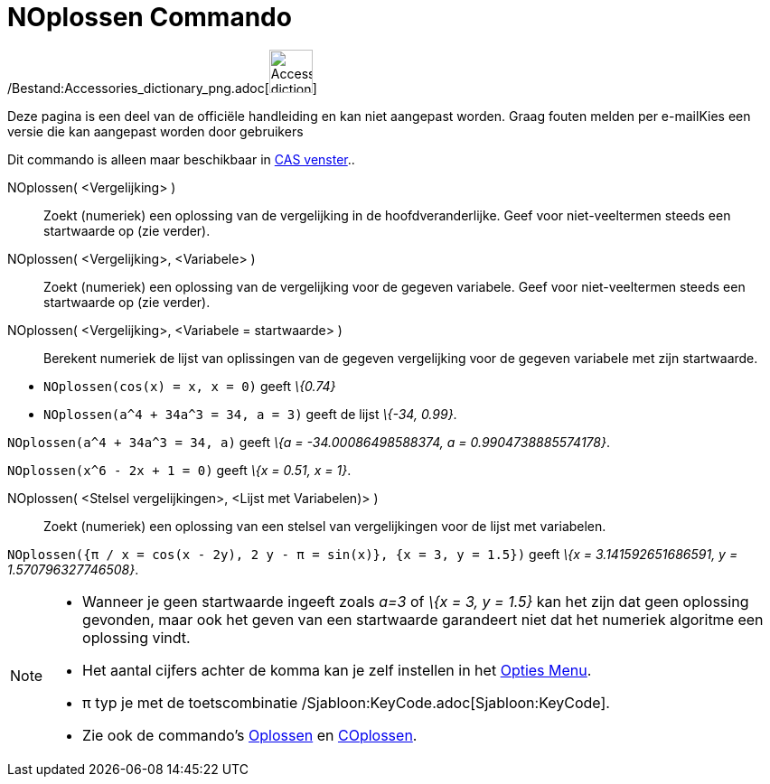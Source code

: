 = NOplossen Commando
:page-en: commands/NSolve_Command
ifdef::env-github[:imagesdir: /nl/modules/ROOT/assets/images]

/Bestand:Accessories_dictionary_png.adoc[image:48px-Accessories_dictionary.png[Accessories
dictionary.png,width=48,height=48]]

Deze pagina is een deel van de officiële handleiding en kan niet aangepast worden. Graag fouten melden per
e-mail[.mw-selflink .selflink]##Kies een versie die kan aangepast worden door gebruikers##

Dit commando is alleen maar beschikbaar in xref:/CAS_venster.adoc[CAS venster]..

NOplossen( <Vergelijking> )::
  Zoekt (numeriek) een oplossing van de vergelijking in de hoofdveranderlijke. Geef voor niet-veeltermen steeds een
  startwaarde op (zie verder).
NOplossen( <Vergelijking>, <Variabele> )::
  Zoekt (numeriek) een oplossing van de vergelijking voor de gegeven variabele. Geef voor niet-veeltermen steeds een
  startwaarde op (zie verder).
NOplossen( <Vergelijking>, <Variabele = startwaarde> )::
  Berekent numeriek de lijst van oplissingen van de gegeven vergelijking voor de gegeven variabele met zijn startwaarde.

[EXAMPLE]
====

* `++NOplossen(cos(x) = x, x = 0)++` geeft _\{0.74}_
* `++NOplossen(a^4 + 34a^3 = 34, a = 3)++` geeft de lijst _\{-34, 0.99}_.

====

[EXAMPLE]
====

`++NOplossen(a^4 + 34a^3 = 34, a)++` geeft _\{a = -34.00086498588374, a = 0.9904738885574178}_.

====

[EXAMPLE]
====

`++NOplossen(x^6 - 2x + 1 = 0)++` geeft _\{x = 0.51, x = 1}_.

====

NOplossen( <Stelsel vergelijkingen>, <Lijst met Variabelen)> )::
  Zoekt (numeriek) een oplossing van een stelsel van vergelijkingen voor de lijst met variabelen.

[EXAMPLE]
====

`++NOplossen({π / x = cos(x - 2y), 2 y - π = sin(x)}, {x = 3, y = 1.5})++` geeft _\{x = 3.141592651686591, y =
1.570796327746508}_.

====

[NOTE]
====

* Wanneer je geen startwaarde ingeeft zoals _a=3_ of _\{x = 3, y = 1.5}_ kan het zijn dat geen oplossing gevonden, maar
ook het geven van een startwaarde garandeert niet dat het numeriek algoritme een oplossing vindt.
* Het aantal cijfers achter de komma kan je zelf instellen in het xref:/Opties_Menu.adoc[Opties Menu].
* π typ je met de toetscombinatie /Sjabloon:KeyCode.adoc[Sjabloon:KeyCode].
* Zie ook de commando's xref:/commands/Oplossen.adoc[Oplossen] en xref:/commands/COplossen.adoc[COplossen].

====
